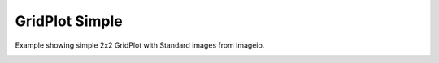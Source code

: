 
.. DO NOT EDIT.
.. THIS FILE WAS AUTOMATICALLY GENERATED BY SPHINX-GALLERY.
.. TO MAKE CHANGES, EDIT THE SOURCE PYTHON FILE:
.. "_gallery/gridplot/gridplot.py"
.. LINE NUMBERS ARE GIVEN BELOW.

.. only:: html

    .. note::
        :class: sphx-glr-download-link-note

        :ref:`Go to the end <sphx_glr_download__gallery_gridplot_gridplot.py>`
        to download the full example code

.. rst-class:: sphx-glr-example-title

.. _sphx_glr__gallery_gridplot_gridplot.py:


GridPlot Simple
============
Example showing simple 2x2 GridPlot with Standard images from imageio.

.. GENERATED FROM PYTHON SOURCE LINES 6-37

.. code-block:: default
   :lineno-start: 7


    # test_example = true

    import fastplotlib as fpl
    import imageio.v3 as iio


    plot = fpl.GridPlot(shape=(2, 2))
    # to force a specific framework such as glfw:
    # plot = fpl.GridPlot(canvas="glfw")

    im = iio.imread("imageio:clock.png")
    im2 = iio.imread("imageio:astronaut.png")
    im3 = iio.imread("imageio:coffee.png")
    im4 = iio.imread("imageio:hubble_deep_field.png")

    plot[0, 0].add_image(data=im)
    plot[0, 1].add_image(data=im2)
    plot[1, 0].add_image(data=im3)
    plot[1, 1].add_image(data=im4)

    plot.show()

    plot.canvas.set_logical_size(800, 800)

    for subplot in plot:
        subplot.auto_scale()

    if __name__ == "__main__":
        print(__doc__)
        fpl.run()


.. rst-class:: sphx-glr-timing

   **Total running time of the script:** ( 0 minutes  0.000 seconds)


.. _sphx_glr_download__gallery_gridplot_gridplot.py:

.. only:: html

  .. container:: sphx-glr-footer sphx-glr-footer-example




    .. container:: sphx-glr-download sphx-glr-download-python

      :download:`Download Python source code: gridplot.py <gridplot.py>`

    .. container:: sphx-glr-download sphx-glr-download-jupyter

      :download:`Download Jupyter notebook: gridplot.ipynb <gridplot.ipynb>`


.. only:: html

 .. rst-class:: sphx-glr-signature

    `Gallery generated by Sphinx-Gallery <https://sphinx-gallery.github.io>`_
